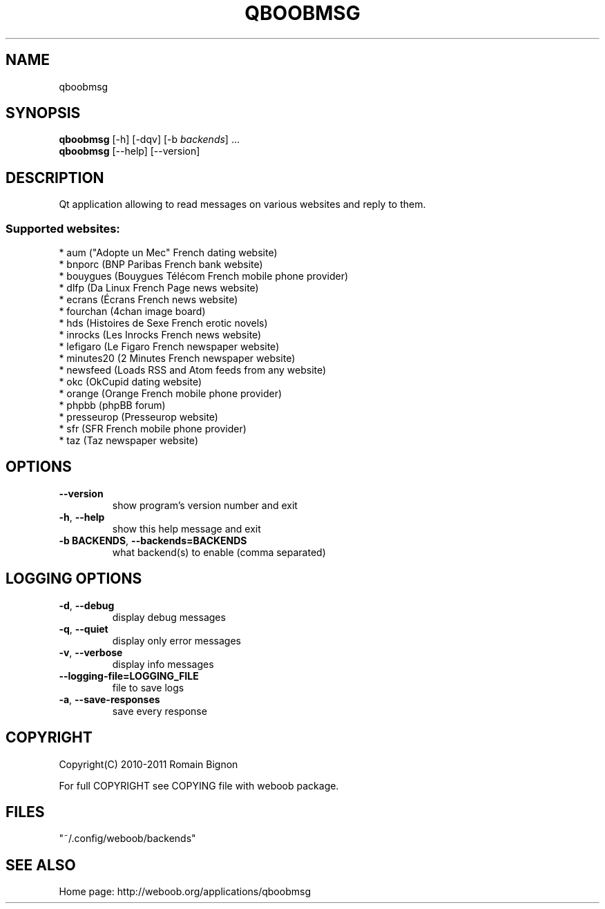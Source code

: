 .TH QBOOBMSG 1 "28 October 2012" "qboobmsg 0\&.d"
.SH NAME
qboobmsg
.SH SYNOPSIS
.B qboobmsg
[\-h] [\-dqv] [\-b \fIbackends\fR] ...
.br
.B qboobmsg
[\-\-help] [\-\-version]

.SH DESCRIPTION
.LP

Qt application allowing to read messages on various websites and reply to them.

.SS Supported websites:
* aum ("Adopte un Mec" French dating website)
.br
* bnporc (BNP Paribas French bank website)
.br
* bouygues (Bouygues Télécom French mobile phone provider)
.br
* dlfp (Da Linux French Page news website)
.br
* ecrans (Écrans French news website)
.br
* fourchan (4chan image board)
.br
* hds (Histoires de Sexe French erotic novels)
.br
* inrocks (Les Inrocks French news website)
.br
* lefigaro (Le Figaro French newspaper website)
.br
* minutes20 (2 Minutes French newspaper website)
.br
* newsfeed (Loads RSS and Atom feeds from any website)
.br
* okc (OkCupid dating website)
.br
* orange (Orange French mobile phone provider)
.br
* phpbb (phpBB forum)
.br
* presseurop (Presseurop website)
.br
* sfr (SFR French mobile phone provider)
.br
* taz (Taz newspaper website)
.SH OPTIONS
.TP
\fB\-\-version\fR
show program's version number and exit
.TP
\fB\-h\fR, \fB\-\-help\fR
show this help message and exit
.TP
\fB\-b BACKENDS\fR, \fB\-\-backends=BACKENDS\fR
what backend(s) to enable (comma separated)

.SH LOGGING OPTIONS
.TP
\fB\-d\fR, \fB\-\-debug\fR
display debug messages
.TP
\fB\-q\fR, \fB\-\-quiet\fR
display only error messages
.TP
\fB\-v\fR, \fB\-\-verbose\fR
display info messages
.TP
\fB\-\-logging\-file=LOGGING_FILE\fR
file to save logs
.TP
\fB\-a\fR, \fB\-\-save\-responses\fR
save every response

.SH COPYRIGHT
Copyright(C) 2010-2011 Romain Bignon
.LP
For full COPYRIGHT see COPYING file with weboob package.
.LP
.RE
.SH FILES
"~/.config/weboob/backends" 

.SH SEE ALSO
Home page: http://weboob.org/applications/qboobmsg
